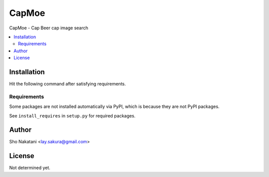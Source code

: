 CapMoe
======

.. image:: https://pypip.in/v/capmoe/badge.png
    :target: https://pypi.python.org/pypi/capmoe
    :alt: Latest PyPI version

CapMoe - Cap Beer cap image search

.. contents:: :local:


Installation
------------

Hit the following command after satisfying requirements.

.. code-block:: bash
    $ pip install capmoe


Requirements
############

Some packages are not installed automatically via PyPI,
which is because they are not PyPI packages.

See ``install_requires`` in ``setup.py`` for required packages.


Author
------
Sho Nakatani <lay.sakura@gmail.com>


License
-------
Not determined yet.
